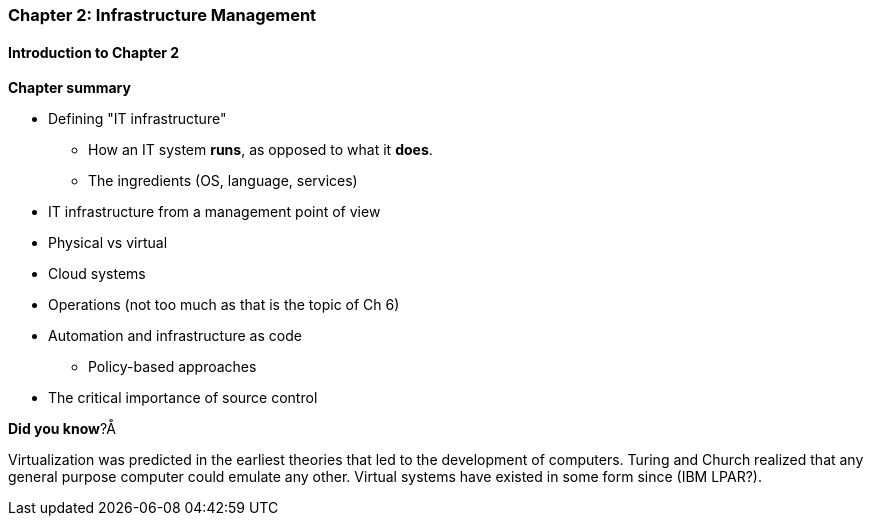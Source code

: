 === Chapter 2: Infrastructure Management

==== Introduction to Chapter 2

*Chapter summary*

* Defining "IT infrastructure"
 - How an IT system *runs*, as opposed to what it *does*.
 - The ingredients (OS, language, services)

* IT infrastructure from a management point of view

* Physical vs virtual

* Cloud systems

* Operations (not too much as that is the topic of Ch 6)

* Automation and infrastructure as code
 - Policy-based approaches

* The critical importance of source control

****
*Did you know*?Å

Virtualization was predicted in the earliest theories that led to the development of computers. Turing and Church realized that any general purpose computer could emulate any other. Virtual systems have existed in some form since (IBM LPAR?).
****
